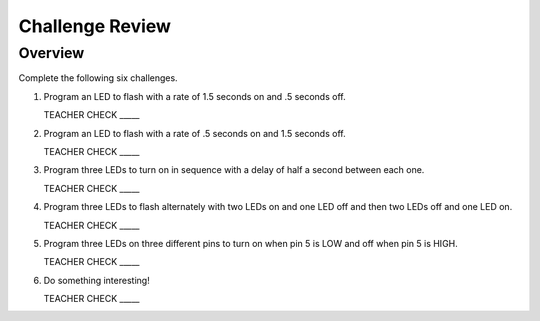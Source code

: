 Challenge Review
================

Overview
--------

Complete the following six challenges.

#. Program an LED to flash with a rate of 1.5 seconds on and .5 seconds off.

   TEACHER CHECK \_\_\_\_\_

#. Program an LED to flash with a rate of .5 seconds on and 1.5 seconds off.

   TEACHER CHECK \_\_\_\_\_

#. Program three LEDs to turn on in sequence with a delay of half a second between each one.

   TEACHER CHECK \_\_\_\_\_

#. Program three LEDs to flash alternately with two LEDs on and one LED off and then two LEDs off and one LED on.

   TEACHER CHECK \_\_\_\_\_

#. Program three LEDs on three different pins to turn on when pin 5 is LOW and off when pin 5 is HIGH.

   TEACHER CHECK \_\_\_\_\_

#. Do something interesting!

   TEACHER CHECK \_\_\_\_\_
